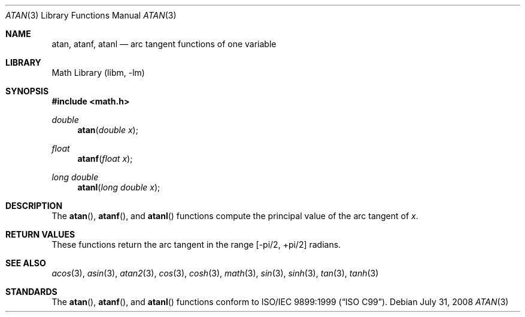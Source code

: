 .\" Copyright (c) 1991 The Regents of the University of California.
.\" All rights reserved.
.\"
.\" Redistribution and use in source and binary forms, with or without
.\" modification, are permitted provided that the following conditions
.\" are met:
.\" 1. Redistributions of source code must retain the above copyright
.\"    notice, this list of conditions and the following disclaimer.
.\" 2. Redistributions in binary form must reproduce the above copyright
.\"    notice, this list of conditions and the following disclaimer in the
.\"    documentation and/or other materials provided with the distribution.
.\" 4. Neither the name of the University nor the names of its contributors
.\"    may be used to endorse or promote products derived from this software
.\"    without specific prior written permission.
.\"
.\" THIS SOFTWARE IS PROVIDED BY THE REGENTS AND CONTRIBUTORS ``AS IS'' AND
.\" ANY EXPRESS OR IMPLIED WARRANTIES, INCLUDING, BUT NOT LIMITED TO, THE
.\" IMPLIED WARRANTIES OF MERCHANTABILITY AND FITNESS FOR A PARTICULAR PURPOSE
.\" ARE DISCLAIMED.  IN NO EVENT SHALL THE REGENTS OR CONTRIBUTORS BE LIABLE
.\" FOR ANY DIRECT, INDIRECT, INCIDENTAL, SPECIAL, EXEMPLARY, OR CONSEQUENTIAL
.\" DAMAGES (INCLUDING, BUT NOT LIMITED TO, PROCUREMENT OF SUBSTITUTE GOODS
.\" OR SERVICES; LOSS OF USE, DATA, OR PROFITS; OR BUSINESS INTERRUPTION)
.\" HOWEVER CAUSED AND ON ANY THEORY OF LIABILITY, WHETHER IN CONTRACT, STRICT
.\" LIABILITY, OR TORT (INCLUDING NEGLIGENCE OR OTHERWISE) ARISING IN ANY WAY
.\" OUT OF THE USE OF THIS SOFTWARE, EVEN IF ADVISED OF THE POSSIBILITY OF
.\" SUCH DAMAGE.
.\"
.\"     from: @(#)atan.3	5.1 (Berkeley) 5/2/91
.\" $FreeBSD: src/lib/msun/man/atan.3,v 1.12.2.1.6.1 2010/12/21 17:09:25 kensmith Exp $
.\"
.Dd July 31, 2008
.Dt ATAN 3
.Os
.Sh NAME
.Nm atan ,
.Nm atanf ,
.Nm atanl
.Nd arc tangent functions of one variable
.Sh LIBRARY
.Lb libm
.Sh SYNOPSIS
.In math.h
.Ft double
.Fn atan "double x"
.Ft float
.Fn atanf "float x"
.Ft long double
.Fn atanl "long double x"
.Sh DESCRIPTION
The
.Fn atan ,
.Fn atanf ,
and
.Fn atanl
functions compute the principal value of the arc tangent of
.Fa x .
.Sh RETURN VALUES
These functions return the arc tangent in the range
.Bk -words
.Bq -\*(Pi/2 , +\*(Pi/2
.Ek
radians.
.Sh SEE ALSO
.Xr acos 3 ,
.Xr asin 3 ,
.Xr atan2 3 ,
.Xr cos 3 ,
.Xr cosh 3 ,
.Xr math 3 ,
.Xr sin 3 ,
.Xr sinh 3 ,
.Xr tan 3 ,
.Xr tanh 3
.Sh STANDARDS
The
.Fn atan ,
.Fn atanf ,
and
.Fn atanl
functions conform to
.St -isoC-99 .
